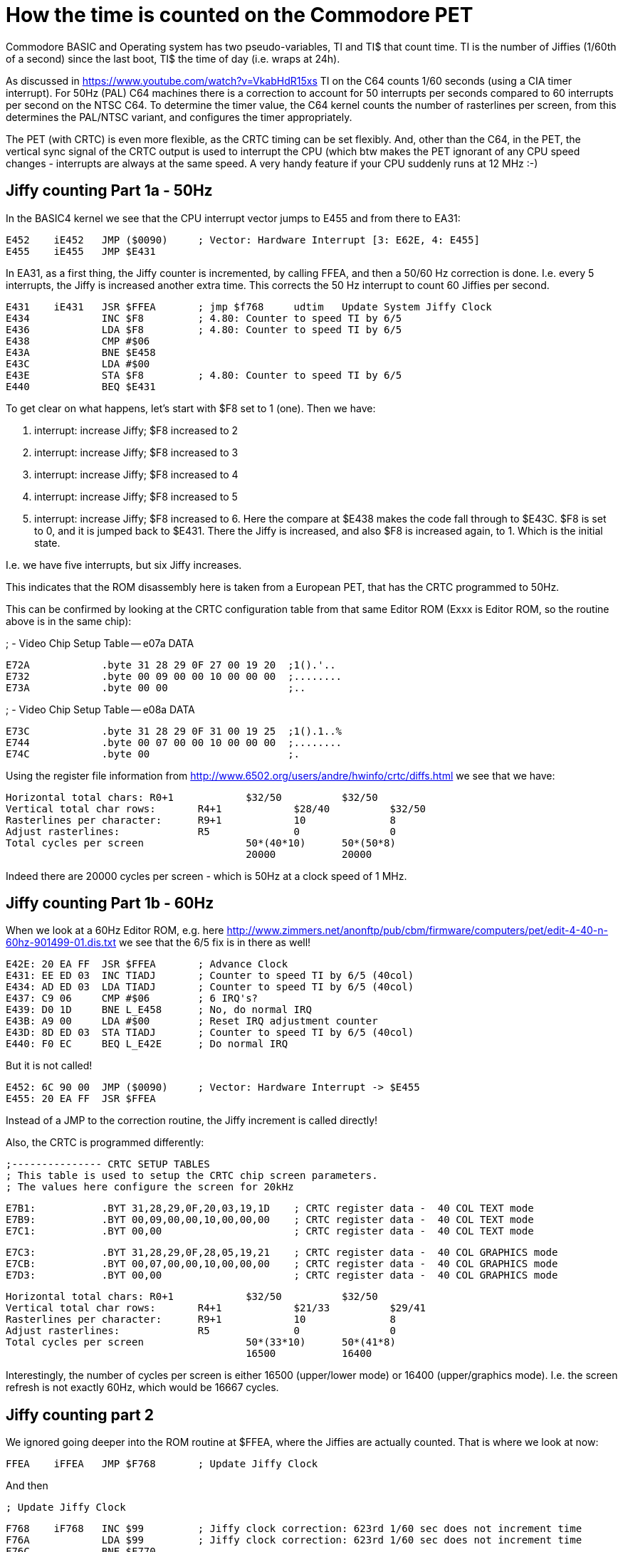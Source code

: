 
= How the time is counted on the Commodore PET

Commodore BASIC and Operating system has two pseudo-variables, TI and TI$ that
count time. TI is the number of Jiffies (1/60th of a second) since the last boot,
TI$ the time of day (i.e. wraps at 24h).

As discussed in https://www.youtube.com/watch?v=VkabHdR15xs TI on the C64 counts
1/60 seconds (using a CIA timer interrupt). For 50Hz (PAL) C64 machines there is
a correction to account for 50 interrupts per seconds compared to 60 interrupts
per second on the NTSC C64. To determine the timer value, the C64 kernel counts
the number of rasterlines per screen, from this determines the PAL/NTSC variant,
and configures the timer appropriately.

The PET (with CRTC) is even more flexible, as the CRTC timing can be set flexibly.
And, other than the C64, in the PET, the vertical sync signal of the CRTC output
is used to interrupt the CPU (which btw makes the PET ignorant of any CPU speed
changes - interrupts are always at the same speed. A very handy feature if your
CPU suddenly runs at 12 MHz :-)


== Jiffy counting Part 1a - 50Hz

In the BASIC4 kernel we see that the CPU interrupt vector jumps to E455 and from there to 
EA31:

 E452	iE452	JMP ($0090)	; Vector: Hardware Interrupt [3: E62E, 4: E455]
 E455	iE455	JMP $E431

In EA31, as a first thing, the Jiffy counter is incremented, by calling FFEA, and then
a 50/60 Hz correction is done. I.e. every 5 interrupts, the Jiffy is increased another
extra time. This corrects the 50 Hz interrupt to count 60 Jiffies per second.

 E431	iE431	JSR $FFEA	; jmp $f768	udtim	Update System Jiffy Clock
 E434		INC $F8		; 4.80: Counter to speed TI by 6/5
 E436		LDA $F8		; 4.80: Counter to speed TI by 6/5
 E438		CMP #$06
 E43A		BNE $E458
 E43C		LDA #$00
 E43E		STA $F8		; 4.80: Counter to speed TI by 6/5
 E440		BEQ $E431

To get clear on what happens, let's start with $F8 set to 1 (one). Then we have:

1. interrupt: increase Jiffy; $F8 increased to 2
2. interrupt: increase Jiffy; $F8 increased to 3
3. interrupt: increase Jiffy; $F8 increased to 4
4. interrupt: increase Jiffy; $F8 increased to 5
5. interrupt: increase Jiffy; $F8 increased to 6. Here the compare at $E438 makes the code fall through to $E43C. $F8 is set to 0, and it is jumped back to $E431. There the Jiffy is increased, and also $F8 is increased again, to 1. Which is the initial state.

I.e. we have five interrupts, but six Jiffy increases.

This indicates that the ROM disassembly here is taken from a European PET, that has 
the CRTC programmed to 50Hz.

This can be confirmed by looking at the CRTC configuration table from that same 
Editor ROM (Exxx is Editor ROM, so the routine above is in the same chip):

; -	Video Chip Setup Table -- e07a		DATA

 E72A		.byte 31 28 29 0F 27 00 19 20  ;1().'.. 
 E732		.byte 00 09 00 00 10 00 00 00  ;........
 E73A		.byte 00 00                    ;..


; -	Video Chip Setup Table -- e08a		DATA

 E73C		.byte 31 28 29 0F 31 00 19 25  ;1().1..%
 E744		.byte 00 07 00 00 10 00 00 00  ;........
 E74C		.byte 00                       ;.

Using the register file information from http://www.6502.org/users/andre/hwinfo/crtc/diffs.html
we see that we have:

 Horizontal total chars:	R0+1		$32/50		$32/50
 Vertical total char rows:	R4+1		$28/40		$32/50
 Rasterlines per character:	R9+1		10		8
 Adjust rasterlines:		R5		0		0
 Total cycles per screen			50*(40*10)	50*(50*8)
						20000		20000


Indeed there are 20000 cycles per screen - which is 50Hz at a clock speed of 1 MHz.


== Jiffy counting Part 1b - 60Hz

When we look at a 60Hz Editor ROM, e.g. here http://www.zimmers.net/anonftp/pub/cbm/firmware/computers/pet/edit-4-40-n-60hz-901499-01.dis.txt
we see that the 6/5 fix is in there as well!

 E42E: 20 EA FF  JSR $FFEA	; Advance Clock
 E431: EE ED 03  INC TIADJ	; Counter to speed TI by 6/5 (40col)
 E434: AD ED 03  LDA TIADJ	; Counter to speed TI by 6/5 (40col)
 E437: C9 06     CMP #$06	; 6 IRQ's?
 E439: D0 1D     BNE L_E458	; No, do normal IRQ
 E43B: A9 00     LDA #$00	; Reset IRQ adjustment counter
 E43D: 8D ED 03  STA TIADJ  	; Counter to speed TI by 6/5 (40col)
 E440: F0 EC     BEQ L_E42E	; Do normal IRQ

But it is not called!

 E452: 6C 90 00  JMP ($0090) 	; Vector: Hardware Interrupt -> $E455
 E455: 20 EA FF  JSR $FFEA

Instead of a JMP to the correction routine, the Jiffy increment is called directly!

Also, the CRTC is programmed differently:

 ;--------------- CRTC SETUP TABLES
 ; This table is used to setup the CRTC chip screen parameters.
 ; The values here configure the screen for 20kHz

 E7B1:           .BYT 31,28,29,0F,20,03,19,1D	; CRTC register data -  40 COL TEXT mode
 E7B9:           .BYT 00,09,00,00,10,00,00,00	; CRTC register data -  40 COL TEXT mode
 E7C1:           .BYT 00,00			; CRTC register data -  40 COL TEXT mode

 E7C3:           .BYT 31,28,29,0F,28,05,19,21	; CRTC register data -  40 COL GRAPHICS mode
 E7CB:           .BYT 00,07,00,00,10,00,00,00	; CRTC register data -  40 COL GRAPHICS mode
 E7D3:           .BYT 00,00 			; CRTC register data -  40 COL GRAPHICS mode

 Horizontal total chars:	R0+1		$32/50		$32/50
 Vertical total char rows:	R4+1		$21/33		$29/41
 Rasterlines per character:	R9+1		10		8
 Adjust rasterlines:		R5		0		0
 Total cycles per screen			50*(33*10)	50*(41*8)
						16500		16400

Interestingly, the number of cycles per screen is either 16500 (upper/lower mode) or 16400 (upper/graphics mode).
I.e. the screen refresh is not exactly 60Hz, which would be 16667 cycles. 


== Jiffy counting part 2

We ignored going deeper into the ROM routine at $FFEA, where the Jiffies are actually counted.
That is where we look at now:

 FFEA	iFFEA	JMP $F768	; Update Jiffy Clock

And then

 ; Update Jiffy Clock

 F768	iF768	INC $99		; Jiffy clock correction: 623rd 1/60 sec does not increment time
 F76A		LDA $99		; Jiffy clock correction: 623rd 1/60 sec does not increment time
 F76C		BNE $F770
 F76E		INC $9A
 F770	iF770	CMP #$6F
 F772		BNE $F77A
 F774		LDA $9A
 F776		CMP #$02
 F778		BEQ $F79B

 F77A	iF77A	INC $8F
 F77C		BNE $F784
 F77E		INC $8E
 F780		BNE $F784
 F782		INC $8D		; Real-Time Jiffy Clock (approx) 1/60 Sec
 F784	iF784	LDX #$00
 F786	iF786	LDA $8D,X	; Real-Time Jiffy Clock (approx) 1/60 Sec
 F788		CMP $F7AC,X	; ?						DATA
 F78B		BCC $F7A1
 F78D		INX
 F78E		CPX #$03
 F790		BNE $F786
 F792		LDA #$00
 F794	iF794	STA $8C,X
 F796		DEX
 F797		BNE $F794
 F799		BEQ $F7A1

 F79B	iF79B	LDA #$00
 F79D		STA $99		; Jiffy clock correction: 623rd 1/60 sec does not increment time
 F79F		STA $9A

 ...

 F7AC	sF7AC	.byte 4F 1A 01                 ;o..

Now, this code is strange. 
The memory map gives these explanations:

 TIME	008D-008F	141-143	Real-Time Jiffy Clock (approx) 1/60 Sec
 ...
        0099-009A       152-154 Jiffy clock correction: 623rd 1/60 sec
	                        does not increment time

Let's go into details.

### F77A-F799 24h timer

The code between F77A and F799 does the TI count as it is already known
from the discussion from the C64.

1. $F77A: The Jiffy counter at $8F-$8D (interestingly in high byte first) is increased
2. $F784: The Jiffy counter is compared to the data at $F7AC. This is 5184001 - equivalent to 24h in 1/60s Jiffies, plus 1.
3. $F792: If the Jiffy counter has reached 24h, it is reset to zero

That is actually easy, it only has a off-by-one error as has been shown for the C64 already in the 8bit show and tell vide.

### F768-F779, F79B 623rd Jiffy correction

In $99/$9A there is a counter that is increased on every interrupt call.
Once this counter reaches the value 623, the following Jiffy increase is skipped, and the correction counter reset to zero (at $F79B).

So that means that every 623 calls, a Jiffy increase is skipped.

## Summary

1. PET has models with 50Hz and 60Hz screen refresh. The Editor ROM defines the screen refresh, and correcty the Jiffy counter appropriately, so that in average 60 Jiffies per seconds are counted. For 50 Hz models, every 5 Jiffies, a 6th one is added.
2. There is a strange 622/623 correction in the kernel (that is the same for all 50 and 60Hz models) that is currently not explained, and skips every 623th Jiffy. 


